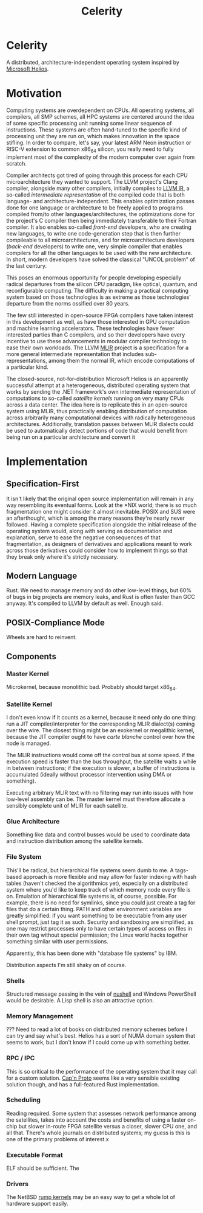 :PROPERTIES:
:ID:       54b1c61f-382c-4481-9166-47c553232376
:END:
#+title: Celerity
* Celerity

A distributed, architecture-independent operating system inspired by [[https://dl.acm.org/doi/pdf/10.1145/1629575.1629597][Microsoft Helios]].

* Motivation

Computing systems are overdependent on CPUs. All operating systems, all compilers, all SMP schemes, all HPC systems are centered around the idea of some specific processing unit running some linear sequence of instructions. These systems are often hand-tuned to the specific kind of processing unit they are run on, which makes innovation in the space stifling. In order to compare, let's say, your latest ARM Neon instruction or RISC-V extension to common x86_64 silicon, you really need to fully implement most of the complexity of the modern computer over again from scratch.

Compiler architects got tired of going through this process for each CPU microarchitecture they wanted to support. The LLVM project's Clang compiler, alongside many other compilers, initially compiles to [[https://llvm.org/docs/LangRef.html][LLVM IR]], a so-called /intermediate representation/ of the compiled code that is both language- and architecture-independent. This enables optimization passes done for one language or architecture to be freely applied to programs compiled from/to other languages/architectures, the optimizations done for the project's C compiler then being immediately transferable to their Fortran compiler. It also enables so-called /front-end/ developers, who are creating new languages, to write one code-generation step that is then further compileable to all microarchitectures, and for microarchitecture developers (/back-end/ developers) to write one, very simple compiler that enables compilers for all the other languages to be used with the new architecture. In short, modern developers have solved the classical "UNCOL problem" of the last century.

This poses an enormous opportunity for people developing especially radical departures from the silicon CPU paradigm, like optical, quantum, and reconfigurable computing. The difficulty in making a practical computing system based on those technologies is as extreme as those technologies' departure from the norms ossified over 80 years.

The few still interested in open-source FPGA compilers have taken interest in this development as well, as have those interested in GPU computation and machine learning accelerators. These technologies have fewer interested parties than C compilers, and so their developers have every incentive to use these advancements in modular compiler technology to ease their own workloads. The LLVM [[https://mlir.llvm.org/][MLIR]] project is a specification for a more general intermediate representation that includes sub-representations, among them the normal IR, which encode computations of a particular kind.

The closed-source, not-for-distribution Microsoft Helios is an apparently successful attempt at a heterogeneous, distributed operating system that works by sending the .NET framework's own intermediate representation of computations to so-called /satellite kernels/ running on very many CPUs across a data center. The idea here is to replicate this in an open-source system using MLIR, thus practically enabling distribution of computation across arbitrarily many computational devices with radically heterogeneous architectures. Additionally, translation passes between MLIR dialects could be used to automatically detect portions of code that would benefit from being run on a particular architecture and convert it

* Implementation

** Specification-First

It isn't likely that the original open source implementation will remain in any way resembling its eventual forms. Look at the *NIX world; there is so much fragmentation one might consider it almost inevitable. POSIX and SUS were an afterthought, which is among the many reasons they're nearly never followed. Having a complete specification alongside the initial release of the operating system would, along with serving as documentation and explanation, serve to ease the negative consequences of that fragmentation, as designers of derivatives and applications meant to work across those derivatives could consider how to implement things so that they break only where it's strictly necessary.

** Modern Language

Rust. We need to manage memory and do other low-level things, but 60% of bugs in big projects are memory leaks, and Rust is often faster than GCC anyway. It's compiled to LLVM by default as well. Enough said.

** POSIX-Compliance Mode

Wheels are hard to reinvent.

** Components

*** Master Kernel

Microkernel, because monolithic bad. Probably should target x86_64.

*** Satellite Kernel

I don't even know if it counts as a kernel, because it need only do one thing: run a JIT compiler/interpreter for the corresponding MLIR dialect(s) coming over the wire. The closest thing might be an exokernel or megalithic kernel, because the JIT compiler ought to have /carte blanche/ control over how the node is managed.

The MLIR instructions would come off the control bus at some speed. If the execution speed is faster than the bus throughput, the satellite waits a while in between instructions; if the execution is slower, a buffer of instructions is accumulated (ideally without processor intervention using DMA or something).

Executing arbitrary MLIR text with no filtering may run into issues with how low-level assembly can be. The master kernel must therefore allocate a sensibly complete unit of MLIR for each satellite.

*** Glue Architecture

Something like data and control busses would be used to coordinate data and instruction distribution among the satellite kernels.

*** File System

This'll be radical, but hierarchical file systems seem dumb to me. A tags-based approach is more flexible and may allow for faster indexing with hash tables (haven't checked the algorithmics yet), especially on a distributed system where you'd like to keep track of which memory node every file is on. Emulation of hierarchical file systems is, of course, possible. For example, there is no need for symlinks, since you could just create a tag for files that do a certain thing. PATH and other environment variables are greatly simplified: if you want something to be executable from any user shell prompt, just tag it as such. Security and sandboxing are simplified, as one may restrict processes only to have certain types of access on files in their own tag without special permission; the Linux world hacks together something similar with user permissions.

Apparently, this has been done with "database file systems" by IBM.

Distribution aspects I'm still shaky on of course.

*** Shells

Structured message passing in the vein of [[https://www.nushell.sh/][nushell]] and Windows PowerShell would be desirable. A Lisp shell is also an attractive option.

*** Memory Management

??? Need to read a lot of books on distributed memory schemes before I can try and say what's best. Helios has a sort of NUMA domain system that seems to work, but I don't know if I could come up with something better.

*** RPC / IPC

This is so critical to the performance of the operating system that it may call for a custom solution. [[https://capnproto.org/][Cap'n Proto]] seems like a very sensible existing solution though, and has a full-featured Rust implementation.

*** Scheduling

Reading required. Some system that assesses network performance among the satellites, takes into account the costs and benefits of using a faster on-chip but slower in-route FPGA satellite versus a closer, slower CPU one, and all that. There's whole journals on distributed systems; my guess is this is one of the primary problems of interest.x

*** Executable Format

ELF should be sufficient. The

*** Drivers

The NetBSD [[https://wiki.netbsd.org/rumpkernel/][rump kernels]] may be an easy way to get a whole lot of hardware support easily.
